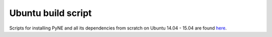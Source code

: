 .. _ubuntu:

=================================
Ubuntu build script
=================================

Scripts for installing PyNE and all its dependencies from scratch on Ubuntu
14.04 - 15.04 are found `here
<https://github.com/pyne/install_scripts/>`_.
